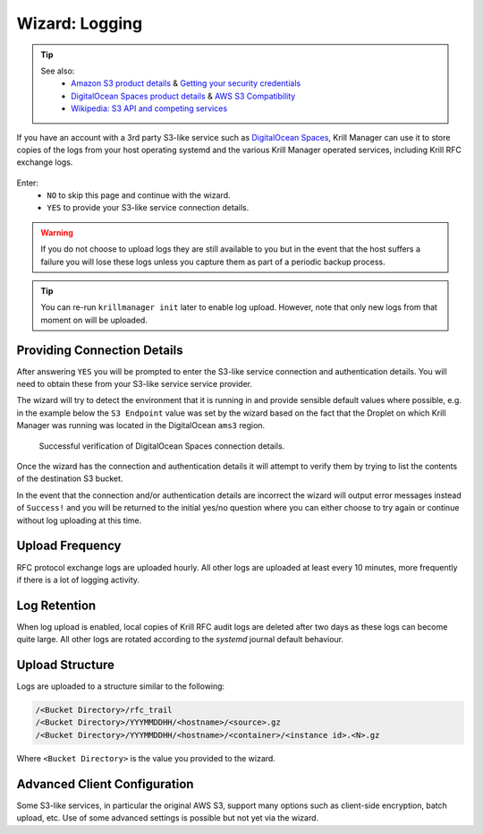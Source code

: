 .. _doc_krill_manager_wizard_logging:

Wizard: Logging
===============

.. Tip::
   See also:
     - `Amazon S3 product details <https://aws.amazon.com/s3/>`_ & `Getting your security credentials <https://docs.aws.amazon.com/general/latest/gr/aws-sec-cred-types.html>`_
     - `DigitalOcean Spaces product details <https://www.digitalocean.com/products/spaces/>`_ & `AWS S3 Compatibility <https://developers.digitalocean.com/documentation/spaces/#aws-s3-compatibility>`_
     - `Wikipedia: S3 API and competing services <https://en.wikipedia.org/w/index.php?title=Amazon_S3&section=7#S3_API_and_competing_services>`_

If you have an account with a 3rd party S3-like service such as
`DigitalOcean Spaces <https://www.digitalocean.com/products/spaces/>`_, Krill
Manager can use it to store copies of the logs from your host operating
systemd and the various Krill Manager operated services, including Krill RFC
exchange logs.

.. figure:: img/logging.png
   :alt: Wizard logging page screenshot.

Enter:
  - ``NO`` to skip this page and continue with the wizard.
  - ``YES`` to provide your S3-like service connection details.

.. Warning:: If you do not choose to upload logs they are still available to
             you but in the event that the host suffers a failure you will lose
             these logs unless you capture them as part of a periodic backup
             process.

.. Tip:: You can re-run ``krillmanager init`` later to enable log upload.
         However, note that only new logs from that moment on will be uploaded.

Providing Connection Details
----------------------------

After answering ``YES`` you will be prompted to enter the S3-like service
connection and authentication details. You will need to obtain these from your
S3-like service service provider.

The wizard will try to detect the environment that it is running in and provide
sensible default values where possible, e.g. in the example below the
``S3 Endpoint`` value was set by the wizard based on the fact that the Droplet
on which Krill Manager was running was located in the DigitalOcean ``ams3``
region.

.. figure:: img/logging-conn-details.png
   :alt: Wizard logging page connection details screenshot.

   Successful verification of DigitalOcean Spaces connection details.

Once the wizard has the connection and authentication details it will attempt
to verify them by trying to list the contents of the destination S3 bucket.

In the event that the connection and/or authentication details are incorrect the
wizard will output error messages instead of ``Success!`` and you will be
returned to the initial yes/no question where you can either choose to try
again or continue without log uploading at this time.

Upload Frequency
----------------

RFC protocol exchange logs are uploaded hourly. All other logs are uploaded at
least every 10 minutes, more frequently if there is a lot of logging activity.

Log Retention
-------------

When log upload is enabled, local copies of Krill RFC audit logs are deleted
after two days as these logs can become quite large. All other logs are rotated
according to the `systemd` journal default behaviour.

Upload Structure
----------------

Logs are uploaded to a structure similar to the following:

.. code-block:: bash
 
   /<Bucket Directory>/rfc_trail
   /<Bucket Directory>/YYYMMDDHH/<hostname>/<source>.gz
   /<Bucket Directory>/YYYMMDDHH/<hostname>/<container>/<instance id>.<N>.gz

Where ``<Bucket Directory>`` is the value you provided to the wizard.

Advanced Client Configuration
-----------------------------

Some S3-like services, in particular the original AWS S3, support many options
such as client-side encryption, batch upload, etc. Use of some advanced
settings is possible but not yet via the wizard.